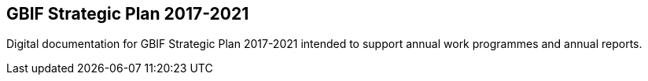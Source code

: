 == GBIF Strategic Plan 2017-2021

Digital documentation for GBIF Strategic Plan 2017-2021 intended to support annual work programmes and annual reports.
